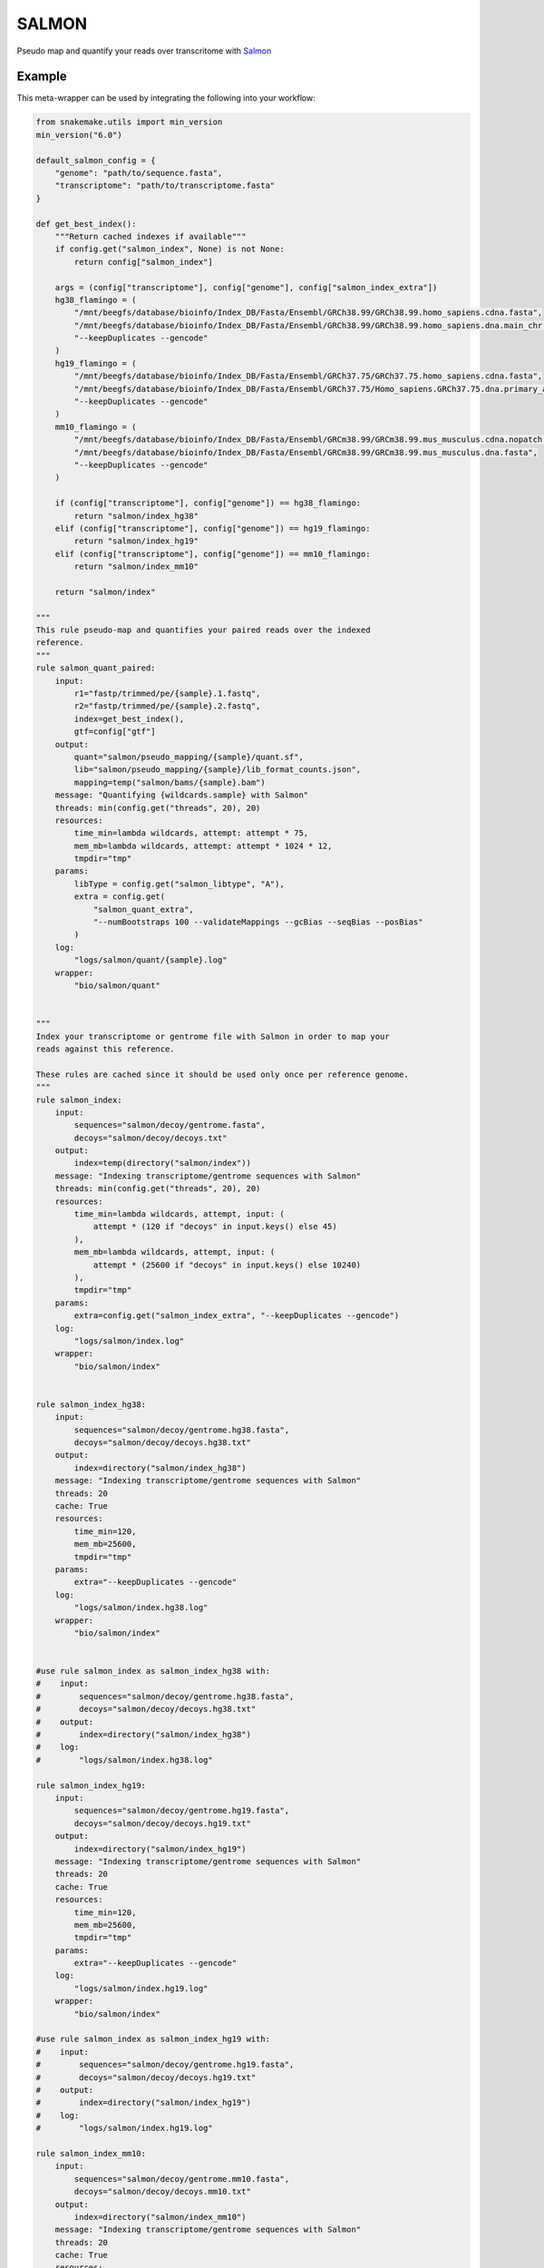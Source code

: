.. _`salmon`:

SALMON
======

Pseudo map and quantify your reads over transcritome with `Salmon <https://salmon.readthedocs.io/en/latest/>`_


Example
-------

This meta-wrapper can be used by integrating the following into your workflow:

.. code-block:: python

    from snakemake.utils import min_version
    min_version("6.0")

    default_salmon_config = {
        "genome": "path/to/sequence.fasta",
        "transcriptome": "path/to/transcriptome.fasta"
    }

    def get_best_index():
        """Return cached indexes if available"""
        if config.get("salmon_index", None) is not None:
            return config["salmon_index"]

        args = (config["transcriptome"], config["genome"], config["salmon_index_extra"])
        hg38_flamingo = (
            "/mnt/beegfs/database/bioinfo/Index_DB/Fasta/Ensembl/GRCh38.99/GRCh38.99.homo_sapiens.cdna.fasta",
            "/mnt/beegfs/database/bioinfo/Index_DB/Fasta/Ensembl/GRCh38.99/GRCh38.99.homo_sapiens.dna.main_chr.fasta",
            "--keepDuplicates --gencode"
        )
        hg19_flamingo = (
            "/mnt/beegfs/database/bioinfo/Index_DB/Fasta/Ensembl/GRCh37.75/GRCh37.75.homo_sapiens.cdna.fasta",
            "/mnt/beegfs/database/bioinfo/Index_DB/Fasta/Ensembl/GRCh37.75/Homo_sapiens.GRCh37.75.dna.primary_assembly.main_chr.fa",
            "--keepDuplicates --gencode"
        )
        mm10_flamingo = (
            "/mnt/beegfs/database/bioinfo/Index_DB/Fasta/Ensembl/GRCm38.99/GRCm38.99.mus_musculus.cdna.nopatch.fasta",
            "/mnt/beegfs/database/bioinfo/Index_DB/Fasta/Ensembl/GRCm38.99/GRCm38.99.mus_musculus.dna.fasta",
            "--keepDuplicates --gencode"
        )

        if (config["transcriptome"], config["genome"]) == hg38_flamingo:
            return "salmon/index_hg38"
        elif (config["transcriptome"], config["genome"]) == hg19_flamingo:
            return "salmon/index_hg19"
        elif (config["transcriptome"], config["genome"]) == mm10_flamingo:
            return "salmon/index_mm10"

        return "salmon/index"

    """
    This rule pseudo-map and quantifies your paired reads over the indexed
    reference.
    """
    rule salmon_quant_paired:
        input:
            r1="fastp/trimmed/pe/{sample}.1.fastq",
            r2="fastp/trimmed/pe/{sample}.2.fastq",
            index=get_best_index(),
            gtf=config["gtf"]
        output:
            quant="salmon/pseudo_mapping/{sample}/quant.sf",
            lib="salmon/pseudo_mapping/{sample}/lib_format_counts.json",
            mapping=temp("salmon/bams/{sample}.bam")
        message: "Quantifying {wildcards.sample} with Salmon"
        threads: min(config.get("threads", 20), 20)
        resources:
            time_min=lambda wildcards, attempt: attempt * 75,
            mem_mb=lambda wildcards, attempt: attempt * 1024 * 12,
            tmpdir="tmp"
        params:
            libType = config.get("salmon_libtype", "A"),
            extra = config.get(
                "salmon_quant_extra",
                "--numBootstraps 100 --validateMappings --gcBias --seqBias --posBias"
            )
        log:
            "logs/salmon/quant/{sample}.log"
        wrapper:
            "bio/salmon/quant"


    """
    Index your transcriptome or gentrome file with Salmon in order to map your
    reads against this reference.

    These rules are cached since it should be used only once per reference genome.
    """
    rule salmon_index:
        input:
            sequences="salmon/decoy/gentrome.fasta",
            decoys="salmon/decoy/decoys.txt"
        output:
            index=temp(directory("salmon/index"))
        message: "Indexing transcriptome/gentrome sequences with Salmon"
        threads: min(config.get("threads", 20), 20)
        resources:
            time_min=lambda wildcards, attempt, input: (
                attempt * (120 if "decoys" in input.keys() else 45)
            ),
            mem_mb=lambda wildcards, attempt, input: (
                attempt * (25600 if "decoys" in input.keys() else 10240)
            ),
            tmpdir="tmp"
        params:
            extra=config.get("salmon_index_extra", "--keepDuplicates --gencode")
        log:
            "logs/salmon/index.log"
        wrapper:
            "bio/salmon/index"


    rule salmon_index_hg38:
        input:
            sequences="salmon/decoy/gentrome.hg38.fasta",
            decoys="salmon/decoy/decoys.hg38.txt"
        output:
            index=directory("salmon/index_hg38")
        message: "Indexing transcriptome/gentrome sequences with Salmon"
        threads: 20
        cache: True
        resources:
            time_min=120,
            mem_mb=25600,
            tmpdir="tmp"
        params:
            extra="--keepDuplicates --gencode"
        log:
            "logs/salmon/index.hg38.log"
        wrapper:
            "bio/salmon/index"


    #use rule salmon_index as salmon_index_hg38 with:
    #    input:
    #        sequences="salmon/decoy/gentrome.hg38.fasta",
    #        decoys="salmon/decoy/decoys.hg38.txt"
    #    output:
    #        index=directory("salmon/index_hg38")
    #    log:
    #        "logs/salmon/index.hg38.log"

    rule salmon_index_hg19:
        input:
            sequences="salmon/decoy/gentrome.hg19.fasta",
            decoys="salmon/decoy/decoys.hg19.txt"
        output:
            index=directory("salmon/index_hg19")
        message: "Indexing transcriptome/gentrome sequences with Salmon"
        threads: 20
        cache: True
        resources:
            time_min=120,
            mem_mb=25600,
            tmpdir="tmp"
        params:
            extra="--keepDuplicates --gencode"
        log:
            "logs/salmon/index.hg19.log"
        wrapper:
            "bio/salmon/index"

    #use rule salmon_index as salmon_index_hg19 with:
    #    input:
    #        sequences="salmon/decoy/gentrome.hg19.fasta",
    #        decoys="salmon/decoy/decoys.hg19.txt"
    #    output:
    #        index=directory("salmon/index_hg19")
    #    log:
    #        "logs/salmon/index.hg19.log"

    rule salmon_index_mm10:
        input:
            sequences="salmon/decoy/gentrome.mm10.fasta",
            decoys="salmon/decoy/decoys.mm10.txt"
        output:
            index=directory("salmon/index_mm10")
        message: "Indexing transcriptome/gentrome sequences with Salmon"
        threads: 20
        cache: True
        resources:
            time_min=120,
            mem_mb=25600,
            tmpdir="tmp"
        params:
            extra="--keepDuplicates --gencode"
        log:
            "logs/salmon/index.mm10.log"
        wrapper:
            "bio/salmon/index"

    #use rule salmon_index as salmon_index_mm10 with:
    #    input:
    #        sequences="salmon/decoy/gentrome.mm10.fasta",
    #        decoys="salmon/decoy/decoys.mm10.txt"
    #    output:
    #        index=directory("salmon/index_mm10")
    #    log:
    #        "logs/salmon/index.mm10.log"



    """
    This rule is optional in case you want to use decoy sequences within your
    transcriptome. See salmon documentation for more information.

    These rules are cached since it should be used only once per reference genome.
    """
    rule salmon_generate_decoy_sequence:
        input:
            transcriptome=config["transcriptome"],
            genome=config["genome"]
        output:
            decoys=temp("salmon/decoy/decoys.txt"),
            gentrome=temp("salmon/decoy/gentrome.fasta")
        message: "Building gentrome and decoy sequences for Salmon"
        threads: 2
        resources:
            time_min=lambda wildcards, attempt: min(attempt * 20, 30),
            mem_mb=lambda wildcards, attempt: attempt * 512,
            tmpdir="tmp"
        log:
            "logs/salmon/decoys.log"
        wrapper:
            "bio/salmon/generate_decoy"


    rule salmon_generate_decoy_sequence_hg38:
        input:
            transcriptome="/mnt/beegfs/database/bioinfo/Index_DB/Fasta/Ensembl/GRCh38.99/GRCh38.99.homo_sapiens.cdna.fasta",
            genome="/mnt/beegfs/database/bioinfo/Index_DB/Fasta/Ensembl/GRCh38.99/GRCh38.99.homo_sapiens.dna.main_chr.fasta"
        output:
            decoys="salmon/decoy/decoys.hg38.txt",
            gentrome="salmon/decoy/gentrome.hg38.fasta"
        message: "Building gentrome and decoy sequences for Salmon"
        threads: 2
        cache: True
        resources:
            time_min=30,
            mem_mb=512,
            tmpdir="tmp"
        log:
            "logs/salmon/decoys.hg38.log"
        wrapper:
            "bio/salmon/generate_decoy"


    #use rule salmon_generate_decoy_sequence as salmon_generate_decoy_sequence_hg38 with:
    #    input:
    #        transcriptome="/mnt/beegfs/database/bioinfo/Index_DB/Fasta/Ensembl/GRCh38.99/GRCh38.99.homo_sapiens.cdna.fasta",
    #        genome="/mnt/beegfs/database/bioinfo/Index_DB/Fasta/Ensembl/GRCh38.99/GRCh38.99.homo_sapiens.dna.main_chr.fasta"
    #    output:
    #        decoys="salmon/decoy/decoys.hg38.txt",
    #        gentrome="salmon/decoy/gentrome.hg38.fasta"
    #    log:
    #        "logs/salmon/decoys.hg38.log"

    rule salmon_generate_decoy_sequence_hg19:
        input:
            transcriptome="/mnt/beegfs/database/bioinfo/Index_DB/Fasta/Ensembl/GRCh37.75/GRCh37.75.homo_sapiens.cdna.fasta",
            genome="/mnt/beegfs/database/bioinfo/Index_DB/Fasta/Ensembl/GRCh37.75/Homo_sapiens.GRCh37.75.dna.primary_assembly.main_chr.fa"
        output:
            decoys="salmon/decoy/decoys.hg19.txt",
            gentrome="salmon/decoy/gentrome.hg19.fasta"
        message: "Building gentrome and decoy sequences for Salmon"
        threads: 2
        cache: True
        resources:
            time_min=30,
            mem_mb=512,
            tmpdir="tmp"
        log:
            "logs/salmon/decoys.hg19.log"
        wrapper:
            "bio/salmon/generate_decoy"

    #use rule salmon_generate_decoy_sequence as salmon_generate_decoy_sequence_hg19 with:
    #    input:
    #        transcriptome="/mnt/beegfs/database/bioinfo/Index_DB/Fasta/Ensembl/GRCh37.75/GRCh37.75.homo_sapiens.cdna.fasta",
    #        genome="/mnt/beegfs/database/bioinfo/Index_DB/Fasta/Ensembl/GRCh37.75/Homo_sapiens.GRCh37.75.dna.primary_assembly.main_chr.fa"
    #    output:
    #        decoys="salmon/decoy/decoys.hg19.txt",
    #        gentrome="salmon/decoy/gentrome.hg19.fasta"
    #    log:
    #        "logs/salmon/decoys.hg19mm.log"

    rule salmon_generate_decoy_sequence_mm10:
        input:
            transcriptome="/mnt/beegfs/database/bioinfo/Index_DB/Fasta/Ensembl/GRCm38.99/GRCm38.99.mus_musculus.cdna.nopatch.fasta",
            genome="/mnt/beegfs/database/bioinfo/Index_DB/Fasta/Ensembl/GRCm38.99/GRCm38.99.mus_musculus.dna.fasta"
        output:
            decoys="salmon/decoy/decoys.mm10.txt",
            gentrome="salmon/decoy/gentrome.mm10.fasta"
        message: "Building gentrome and decoy sequences for Salmon"
        threads: 2
        cache: True
        resources:
            time_min=30,
            mem_mb=512,
            tmpdir="tmp"
        log:
            "logs/salmon/decoys.mm10.log"
        wrapper:
            "bio/salmon/generate_decoy"

    #use rule salmon_generate_decoy_sequence as salmon_generate_decoy_sequence_mm10 with:
    #    input:
    #        transcriptome="/mnt/beegfs/database/bioinfo/Index_DB/Fasta/Ensembl/GRCm38.99/GRCm38.99.mus_musculus.cdna.nopatch.fasta",
    #        genome="/mnt/beegfs/database/bioinfo/Index_DB/Fasta/Ensembl/GRCm38.99/GRCm38.99.mus_musculus.dna.fasta"
    #    output:
    #        decoys="salmon/decoy/decoys.mm10.txt",
    #        gentrome="salmon/decoy/gentrome.mm10.fasta"
    #    log:
    #        "logs/salmon/decoys.mm10.log"



Note that input, output and log file paths can be chosen freely, as long as the dependencies between the rules remain as listed here.
For additional parameters in each individual wrapper, please refer to their corresponding documentation (see links below).

When running with

.. code-block:: bash

    snakemake --use-conda

the software dependencies will be automatically deployed into an isolated environment before execution.



Used wrappers
---------------------

The following individual wrappers are used in this meta-wrapper:


* :ref:`bio/salmon/generate_decoy`

* :ref:`bio/salmon/index`

* :ref:`bio/salmon/quant`


Please refer to each wrapper in above list for additional configuration parameters and information about the executed code.







Authors
-------


* Thibault Dayris

